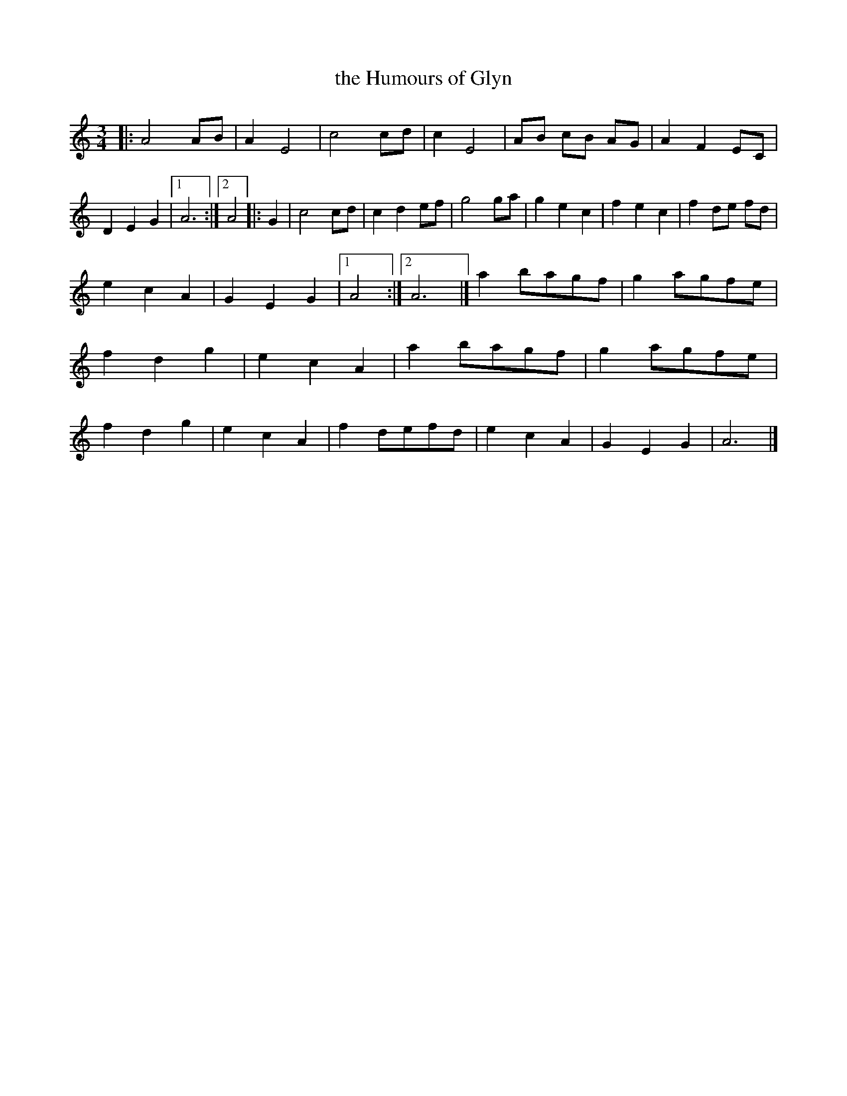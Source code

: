 X: 231
T: the Humours of Glyn
%R: waltz, air
Z: 2017 John Chambers <jc:trillian.mit.edu>
B: John Treat - "Gamut for the Fifes", 1779, p.23 #1
F: https://archive.org/details/GamutFortheFifes
N: Moved the dot between the first two endings, to fix the rhythms.
N: Converted the 2nd strain's endings to modern notation.
M: 3/4
L: 1/8
K: Am
% - - - - - - - - - - - - - - - - - - - - - - - - -
|:\
A4 AB | A2 E4 | c4 cd | c2 E4 |\
AB cB AG | A2 F2 EC | D2 E2 G2 |1 A6 :|2 A4 |: G2 |\
c4 cd | c2 d2 ef | g4 ga | g2 e2 c2 | f2 e2 c2 | f2 de fd |
e2 c2 A2 | G2 E2 G2 |1 A4 :|2 A6 |]\
a2 bagf | g2 agfe | f2 d2 g2 | e2 c2 A2 |\
a2 bagf | g2 agfe | f2 d2 g2 | e2 c2 A2 |\
f2 defd | e2 c2 A2 | G2 E2 G2 | A6 |]
% - - - - - - - - - - - - - - - - - - - - - - - - -
